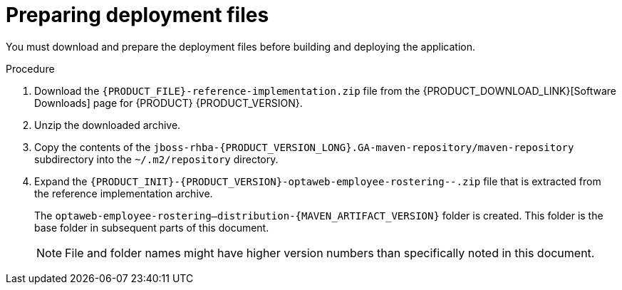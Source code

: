 [id='er-deploy-prepare-proc']
= Preparing deployment files

You must download and prepare the deployment files before building and deploying the application.

.Procedure

. Download the `{PRODUCT_FILE}-reference-implementation.zip` file from the {PRODUCT_DOWNLOAD_LINK}[Software Downloads] page for {PRODUCT} {PRODUCT_VERSION}.
. Unzip the downloaded archive.
. Copy the contents of the `jboss-rhba-{PRODUCT_VERSION_LONG}.GA-maven-repository/maven-repository` subdirectory into the `~/.m2/repository` directory.
. Expand the `{PRODUCT_INIT}-{PRODUCT_VERSION}-optaweb-employee-rostering--.zip` file that is extracted from the reference implementation archive.
+
The `optaweb-employee-rostering--distribution-{MAVEN_ARTIFACT_VERSION}` folder is created. This folder is the base folder in subsequent parts of this document.
+
[NOTE]
====
File and folder names might have higher version numbers than specifically noted in this document.
====
